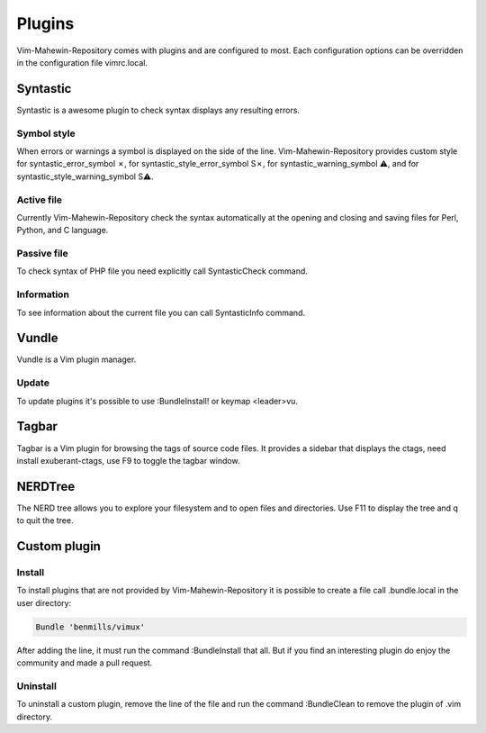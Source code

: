 Plugins
=======
Vim-Mahewin-Repository comes with plugins and are configured to most. Each
configuration options can be overridden in the configuration file vimrc.local.

Syntastic
---------
Syntastic is a awesome plugin to check syntax displays any resulting errors.

Symbol style
____________
When errors or warnings  a symbol is displayed on the side of the line.
Vim-Mahewin-Repository provides custom style for syntastic_error_symbol ✗,
for syntastic_style_error_symbol S✗, for syntastic_warning_symbol ⚠, and for
syntastic_style_warning_symbol S⚠.

Active file
___________
Currently Vim-Mahewin-Repository check the syntax automatically at the opening
and closing and saving files for Perl, Python, and C language.

Passive file
____________
To check syntax of PHP file you need explicitly call SyntasticCheck command.

Information
___________
To see information about the current file you can call SyntasticInfo command.

Vundle
------
Vundle is a Vim plugin manager.

Update
______
To update plugins it's possible to use :BundleInstall! or keymap <leader>vu.

Tagbar
------
Tagbar is a Vim plugin for browsing the tags of source code files. It provides
a sidebar that displays the ctags, need install exuberant-ctags, use F9 to
toggle the tagbar window.


NERDTree
--------
The NERD tree allows you to explore your filesystem and to open files and
directories. Use F11 to display the tree and q to quit the tree.

Custom plugin
-------------

Install
_______
To install plugins that are not provided by Vim-Mahewin-Repository it is
possible to create a file call .bundle.local in the user directory:


.. code-block:: vim

    Bundle 'benmills/vimux'

After adding the line, it must run the command :BundleInstall that all. But if
you find an interesting plugin do enjoy the community and made a pull request.

Uninstall
_________
To uninstall a custom plugin, remove the line of the file and run the command
:BundleClean to remove the plugin of .vim directory.
